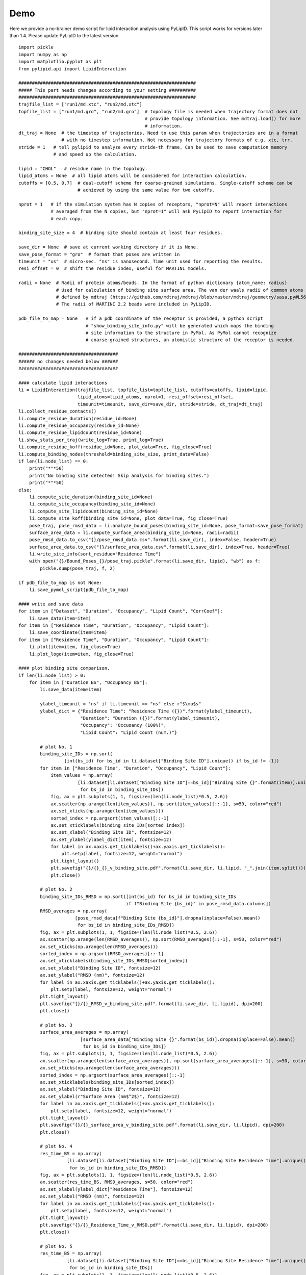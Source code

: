 
====
Demo
====

Here we provide a no-brainer demo script for lipid interaction analysis using PyLipID. This script works
for versions later than 1.4. Please update PyLipID to the latest version ::

    import pickle
    import numpy as np
    import matplotlib.pyplot as plt
    from pylipid.api import LipidInteraction

    ##################################################################
    ##### This part needs changes according to your setting ##########
    ##################################################################
    trajfile_list = ["run1/md.xtc", "run2/md.xtc"]
    topfile_list = ["run1/md.gro", "run2/md.gro"]  # topology file is needed when trajectory format does not
                                                   # provide topology information. See mdtraj.load() for more
                                                   # information.
    dt_traj = None  # the timestep of trajectories. Need to use this param when trajectories are in a format
                    # with no timestep information. Not necessary for trajectory formats of e.g. xtc, trr.
    stride = 1   # tell pylipid to analyze every stride-th frame. Can be used to save computation memory
                 # and speed up the calculation.

    lipid = "CHOL"   # residue name in the topology.
    lipid_atoms = None  # all lipid atoms will be considered for interaction calculation.
    cutoffs = [0.5, 0.7]  # dual-cutoff scheme for coarse-grained simulations. Single-cutoff scheme can be
                          # achieved by using the same value for two cutoffs.

    nprot = 1   # if the simulation system has N copies of receptors, "nprot=N" will report interactions
                # averaged from the N copies, but "nprot=1" will ask PyLipID to report interaction for
                # each copy.

    binding_site_size = 4  # binding site should contain at least four residues.

    save_dir = None  # save at current working directory if it is None.
    save_pose_format = "gro"  # format that poses are written in
    timeunit = "us"  # micro-sec. "ns" is nanosecond. Time unit used for reporting the results.
    resi_offset = 0  # shift the residue index, useful for MARTINI models.

    radii = None  # Radii of protein atoms/beads. In the format of python dictionary {atom_name: radius}
                  # Used for calculation of binding site surface area. The van der waals radii of common atoms were
                  # defined by mdtraj (https://github.com/mdtraj/mdtraj/blob/master/mdtraj/geometry/sasa.py#L56).
                  # The radii of MARTINI 2.2 beads were included in PyLipID.

    pdb_file_to_map = None   # if a pdb coordinate of the receptor is provided, a python script
                             # "show_binding_site_info.py" will be generated which maps the binding
                             # site information to the structure in PyMol. As PyMol cannot recognize
                             # coarse-grained structures, an atomistic structure of the receptor is needed.

    #####################################
    ###### no changes needed below ######
    #####################################

    #### calculate lipid interactions
    li = LipidInteraction(trajfile_list, topfile_list=topfile_list, cutoffs=cutoffs, lipid=lipid,
                          lipid_atoms=lipid_atoms, nprot=1, resi_offset=resi_offset,
                          timeunit=timeunit, save_dir=save_dir, stride=stride, dt_traj=dt_traj)
    li.collect_residue_contacts()
    li.compute_residue_duration(residue_id=None)
    li.compute_residue_occupancy(residue_id=None)
    li.compute_residue_lipidcount(residue_id=None)
    li.show_stats_per_traj(write_log=True, print_log=True)
    li.compute_residue_koff(residue_id=None, plot_data=True, fig_close=True)
    li.compute_binding_nodes(threshold=binding_site_size, print_data=False)
    if len(li.node_list) == 0:
        print("*"*50)
        print("No binding site detected! Skip analysis for binding sites.")
        print("*"*50)
    else:
        li.compute_site_duration(binding_site_id=None)
        li.compute_site_occupancy(binding_site_id=None)
        li.compute_site_lipidcount(binding_site_id=None)
        li.compute_site_koff(binding_site_id=None, plot_data=True, fig_close=True)
        pose_traj, pose_rmsd_data = li.analyze_bound_poses(binding_site_id=None, pose_format=save_pose_format)
        surface_area_data = li.compute_surface_area(binding_site_id=None, radii=radii)
        pose_rmsd_data.to_csv("{}/pose_rmsd_data.csv".format(li.save_dir), index=False, header=True)
        surface_area_data.to_csv("{}/surface_area_data.csv".format(li.save_dir), index=True, header=True)
        li.write_site_info(sort_residue="Residence Time")
        with open("{}/Bound_Poses_{}/pose_traj.pickle".format(li.save_dir, lipid), "wb") as f:
            pickle.dump(pose_traj, f, 2)

    if pdb_file_to_map is not None:
        li.save_pymol_script(pdb_file_to_map)

    #### write and save data
    for item in ["Dataset", "Duration", "Occupancy", "Lipid Count", "CorrCoef"]:
        li.save_data(item=item)
    for item in ["Residence Time", "Duration", "Occupancy", "Lipid Count"]:
        li.save_coordinate(item=item)
    for item in ["Residence Time", "Duration", "Occupancy", "Lipid Count"]:
        li.plot(item=item, fig_close=True)
        li.plot_logo(item=item, fig_close=True)

    #### plot binding site comparison.
    if len(li.node_list) > 0:
        for item in ["Duration BS", "Occupancy BS"]:
            li.save_data(item=item)

            ylabel_timeunit = 'ns' if li.timeunit == "ns" else r"$\mu$s"
            ylabel_dict = {"Residence Time": "Residence Time ({})".format(ylabel_timeunit),
                           "Duration": "Duration ({})".format(ylabel_timeunit),
                           "Occupancy": "Occuoancy (100%)",
                           "Lipid Count": "Lipid Count (num.)"}

            # plot No. 1
            binding_site_IDs = np.sort(
                     [int(bs_id) for bs_id in li.dataset["Binding Site ID"].unique() if bs_id != -1])
            for item in ["Residence Time", "Duration", "Occupancy", "Lipid Count"]:
                item_values = np.array(
                          [li.dataset[li.dataset["Binding Site ID"]==bs_id]["Binding Site {}".format(item)].unique()[0]
                           for bs_id in binding_site_IDs])
                fig, ax = plt.subplots(1, 1, figsize=(len(li.node_list)*0.5, 2.6))
                ax.scatter(np.arange(len(item_values)), np.sort(item_values)[::-1], s=50, color="red")
                ax.set_xticks(np.arange(len(item_values)))
                sorted_index = np.argsort(item_values)[::-1]
                ax.set_xticklabels(binding_site_IDs[sorted_index])
                ax.set_xlabel("Binding Site ID", fontsize=12)
                ax.set_ylabel(ylabel_dict[item], fontsize=12)
                for label in ax.xaxis.get_ticklabels()+ax.yaxis.get_ticklabels():
                    plt.setp(label, fontsize=12, weight="normal")
                plt.tight_layout()
                plt.savefig("{}/{}_{}_v_binding_site.pdf".format(li.save_dir, li.lipid, "_".join(item.split())), dpi=200)
                plt.close()

            # plot No. 2
            binding_site_IDs_RMSD = np.sort([int(bs_id) for bs_id in binding_site_IDs
                                            if f"Binding Site {bs_id}" in pose_rmsd_data.columns])
            RMSD_averages = np.array(
                         [pose_rmsd_data[f"Binding Site {bs_id}"].dropna(inplace=False).mean()
                          for bs_id in binding_site_IDs_RMSD])
            fig, ax = plt.subplots(1, 1, figsize=(len(li.node_list)*0.5, 2.6))
            ax.scatter(np.arange(len(RMSD_averages)), np.sort(RMSD_averages)[::-1], s=50, color="red")
            ax.set_xticks(np.arange(len(RMSD_averages)))
            sorted_index = np.argsort(RMSD_averages)[::-1]
            ax.set_xticklabels(binding_site_IDs_RMSD[sorted_index])
            ax.set_xlabel("Binding Site ID", fontsize=12)
            ax.set_ylabel("RMSD (nm)", fontsize=12)
            for label in ax.xaxis.get_ticklabels()+ax.yaxis.get_ticklabels():
                plt.setp(label, fontsize=12, weight="normal")
            plt.tight_layout()
            plt.savefig("{}/{}_RMSD_v_binding_site.pdf".format(li.save_dir, li.lipid), dpi=200)
            plt.close()

            # plot No. 3
            surface_area_averages = np.array(
                           [surface_area_data["Binding Site {}".format(bs_id)].dropna(inplace=False).mean()
                            for bs_id in binding_site_IDs])
            fig, ax = plt.subplots(1, 1, figsize=(len(li.node_list)*0.5, 2.6))
            ax.scatter(np.arange(len(surface_area_averages)), np.sort(surface_area_averages)[::-1], s=50, color="red")
            ax.set_xticks(np.arange(len(surface_area_averages)))
            sorted_index = np.argsort(surface_area_averages)[::-1]
            ax.set_xticklabels(binding_site_IDs[sorted_index])
            ax.set_xlabel("Binding Site ID", fontsize=12)
            ax.set_ylabel(r"Surface Area (nm$^2$)", fontsize=12)
            for label in ax.xaxis.get_ticklabels()+ax.yaxis.get_ticklabels():
                plt.setp(label, fontsize=12, weight="normal")
            plt.tight_layout()
            plt.savefig("{}/{}_surface_area_v_binding_site.pdf".format(li.save_dir, li.lipid), dpi=200)
            plt.close()

            # plot No. 4
            res_time_BS = np.array(
                      [li.dataset[li.dataset["Binding Site ID"]==bs_id]["Binding Site Residence Time"].unique()[0]
                       for bs_id in binding_site_IDs_RMSD])
            fig, ax = plt.subplots(1, 1, figsize=(len(li.node_list)*0.5, 2.6))
            ax.scatter(res_time_BS, RMSD_averages, s=50, color="red")
            ax.set_xlabel(ylabel_dict["Residence Time"], fontsize=12)
            ax.set_ylabel("RMSD (nm)", fontsize=12)
            for label in ax.xaxis.get_ticklabels()+ax.yaxis.get_ticklabels():
                plt.setp(label, fontsize=12, weight="normal")
            plt.tight_layout()
            plt.savefig("{}/{}_Residence_Time_v_RMSD.pdf".format(li.save_dir, li.lipid), dpi=200)
            plt.close()

            # plot No. 5
            res_time_BS = np.array(
                      [li.dataset[li.dataset["Binding Site ID"]==bs_id]["Binding Site Residence Time"].unique()[0]
                       for bs_id in binding_site_IDs])
            fig, ax = plt.subplots(1, 1, figsize=(len(li.node_list)*0.5, 2.6))
            ax.scatter(res_time_BS, surface_area_averages, s=50, color="red")
            ax.set_xlabel(ylabel_dict["Residence Time"], fontsize=12)
            ax.set_ylabel(r"Surface Area (nm$^2$)", fontsize=12)
            for label in ax.xaxis.get_ticklabels()+ax.yaxis.get_ticklabels():
                plt.setp(label, fontsize=12, weight="normal")
            plt.tight_layout()
            plt.savefig("{}/{}_Residence_Time_v_surface_area.pdf".format(li.save_dir, li.lipid), dpi=200)
            plt.close()



